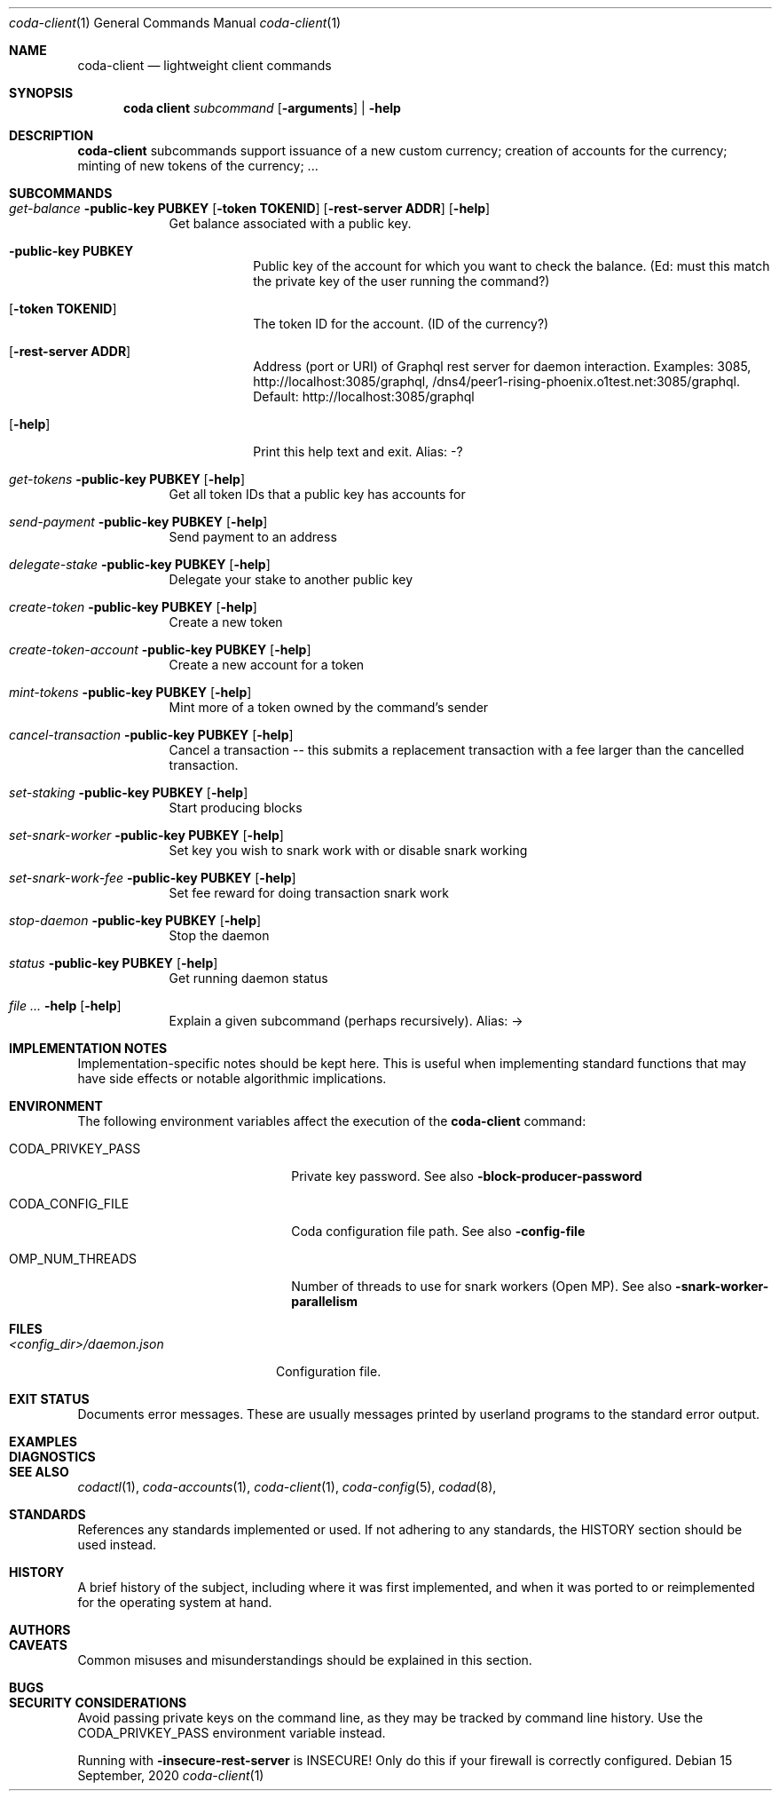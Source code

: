 .Dd 15 September, 2020
.Dt coda-client 1
.Os
.Sh NAME
.Nm coda-client
.Nd lightweight client commands
.Sh SYNOPSIS
.Nm coda client
.Ar subcommand Op Fl arguments
|
.Fl help
.Sh DESCRIPTION
.Nm
subcommands support issuance of a new custom currency; creation of accounts for the currency; minting of new tokens of the currency; ...
.Pp
.Sh SUBCOMMANDS
.Bl -tag -width -indent
.It Xo Ar get-balance Fl public-key Cm PUBKEY
.Op Fl token Cm TOKENID
.Op Fl rest-server Cm ADDR
.Op Fl help
.Xc
Get balance associated with a public key.
.Bl -tag -width -indent
.It Fl public-key Cm PUBKEY
Public key of the account for which you want to check the balance.
(Ed: must this match the private key of the user running the command?)
.It Op Fl token Cm TOKENID
The token ID for the account.  (ID of the currency?)
.It Op Fl rest-server Cm ADDR
Address (port or URI) of Graphql rest server for daemon interaction.
Examples: 3085, http://localhost:3085/graphql,
/dns4/peer1-rising-phoenix.o1test.net:3085/graphql. Default:
http://localhost:3085/graphql
.It Op Fl help
Print this help text and exit. Alias: -?
.El
.It Xo Ar get-tokens Fl public-key Cm PUBKEY
.Op Fl help
.Xc
Get all token IDs that a public key has accounts for
.It Xo Ar send-payment Fl public-key Cm PUBKEY
.Op Fl help
.Xc
Send payment to an address
.It Xo Ar delegate-stake Fl public-key Cm PUBKEY
.Op Fl help
.Xc
Delegate your stake to another public key

.It Xo Ar create-token Fl public-key Cm PUBKEY
.Op Fl help
.Xc
Create a new token

.It Xo Ar create-token-account Fl public-key Cm PUBKEY
.Op Fl help
.Xc
Create a new account for a token

.It Xo Ar mint-tokens Fl public-key Cm PUBKEY
.Op Fl help
.Xc
Mint more of a token owned by the command's sender

.It Xo Ar cancel-transaction Fl public-key Cm PUBKEY
.Op Fl help
.Xc
Cancel a transaction -- this submits a replacement transaction with a fee larger than the cancelled transaction.

.It Xo Ar set-staking Fl public-key Cm PUBKEY
.Op Fl help
.Xc
Start producing blocks

.It Xo Ar set-snark-worker Fl public-key Cm PUBKEY
.Op Fl help
.Xc
Set key you wish to snark work with or disable snark working

.It Xo Ar set-snark-work-fee Fl public-key Cm PUBKEY
.Op Fl help
.Xc
Set fee reward for doing transaction snark work

.It Xo Ar stop-daemon Fl public-key Cm PUBKEY
.Op Fl help
.Xc
Stop the daemon

.It Xo Ar status Fl public-key Cm PUBKEY
.Op Fl help
.Xc
Get running daemon status

.It Xo Ar Fl help
.Op Fl help
.Xc
Explain a given subcommand (perhaps recursively). Alias: ->
.El

.Sh IMPLEMENTATION NOTES
Implementation-specific notes should be kept here. This is useful when
implementing standard functions that may have side effects or notable
algorithmic implications.
.Sh ENVIRONMENT
The following environment variables affect the execution of the
.Nm
command:
.Bl -tag -width "/etc/ssl/openssl.cnf"
.It Ev CODA_PRIVKEY_PASS
Private key password.  See also
.Fl block-producer-password
.It CODA_CONFIG_FILE
Coda configuration file path. See also
.Fl config-file
.It OMP_NUM_THREADS
Number of threads to use for snark workers (Open MP).  See also
.Fl snark-worker-parallelism
.El
.Sh FILES
.Bl -tag -width "/foo/bar/width.cnf" -compact
.It Pa <config_dir>/daemon.json
.Pp
Configuration file.
.El
.Sh EXIT STATUS
Documents error messages. These are usually messages printed by
userland programs to the standard error output.
.Sh EXAMPLES
.Sh DIAGNOSTICS
.Sh SEE ALSO
.Xr codactl 1 ,
.Xr coda-accounts 1 ,
.Xr coda-client 1 ,
.Xr coda-config 5 ,
.Xr codad 8 ,
.Sh STANDARDS
References any standards implemented or used. If not adhering to any
standards, the HISTORY section should be used instead.
.Sh HISTORY
A brief history of the subject, including where it was first
implemented, and when it was ported to or reimplemented for the
operating system at hand.
.Sh AUTHORS
.Sh CAVEATS
Common misuses and misunderstandings should be explained in this section.
.Sh BUGS
.Sh SECURITY CONSIDERATIONS
Avoid passing private keys on the command line, as they may be tracked
by command line history. Use the
.Ev CODA_PRIVKEY_PASS
environment variable instead.
.Pp
Running with
.Fl insecure-rest-server
is INSECURE! Only do this if your firewall is correctly configured.
